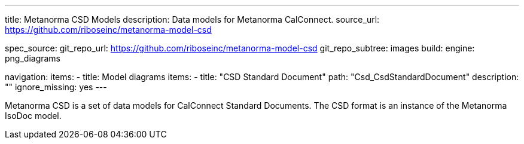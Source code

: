 ---
title: Metanorma CSD Models
description: Data models for Metanorma CalConnect.
source_url: https://github.com/riboseinc/metanorma-model-csd

spec_source:
  git_repo_url: https://github.com/riboseinc/metanorma-model-csd
  git_repo_subtree: images
  build:
    engine: png_diagrams

navigation:
  items:
  - title: Model diagrams
    items:
    - title: "CSD Standard Document"
      path: "Csd_CsdStandardDocument"
      description: ""
      ignore_missing: yes
---

Metanorma CSD is a set of data models for CalConnect Standard Documents.
The CSD format is an instance of the Metanorma IsoDoc model.
